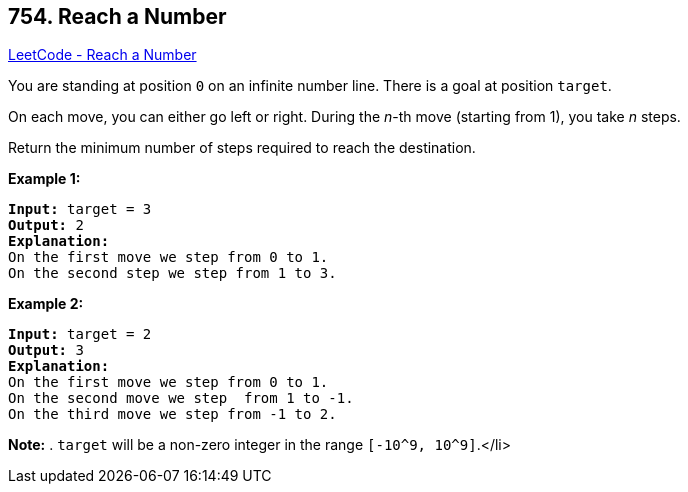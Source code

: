 == 754. Reach a Number

https://leetcode.com/problems/reach-a-number/[LeetCode - Reach a Number]


You are standing at position `0` on an infinite number line.  There is a goal at position `target`.

On each move, you can either go left or right.  During the _n_-th move (starting from 1), you take _n_ steps.

Return the minimum number of steps required to reach the destination.


*Example 1:*


[subs="verbatim,quotes,macros"]
----
*Input:* target = 3
*Output:* 2
*Explanation:*
On the first move we step from 0 to 1.
On the second step we step from 1 to 3.
----


*Example 2:*


[subs="verbatim,quotes,macros"]
----
*Input:* target = 2
*Output:* 3
*Explanation:*
On the first move we step from 0 to 1.
On the second move we step  from 1 to -1.
On the third move we step from -1 to 2.
----


*Note:*
. `target` will be a non-zero integer in the range `[-10^9, 10^9]`.</li>

